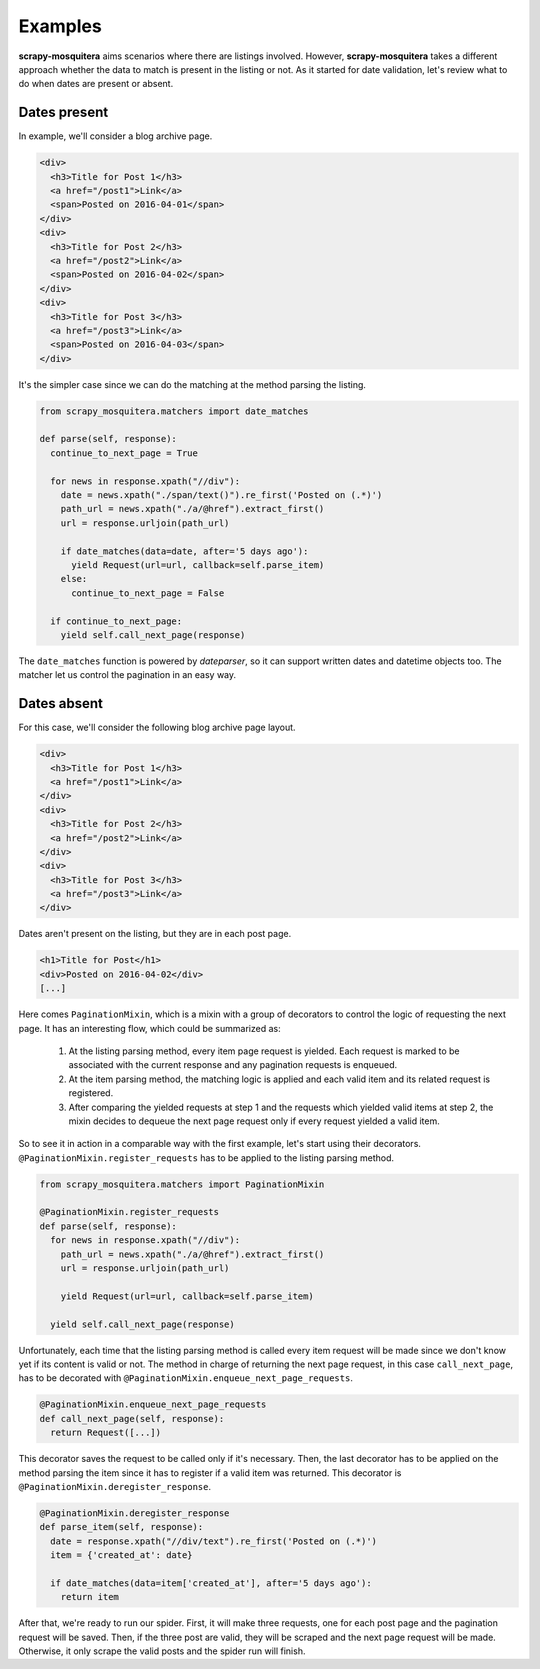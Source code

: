 .. _examples:

Examples
========

**scrapy-mosquitera** aims scenarios where there are listings involved.
However, **scrapy-mosquitera** takes a different approach whether the data to match
is present in the listing or not.
As it started for date validation,
let's review what to do when dates are present or absent.

Dates present
-------------

In example, we'll consider a blog archive page.

.. code-block:: html

  <div>
    <h3>Title for Post 1</h3>
    <a href="/post1">Link</a>
    <span>Posted on 2016-04-01</span>
  </div>
  <div>
    <h3>Title for Post 2</h3>
    <a href="/post2">Link</a>
    <span>Posted on 2016-04-02</span>
  </div>
  <div>
    <h3>Title for Post 3</h3>
    <a href="/post3">Link</a>
    <span>Posted on 2016-04-03</span>
  </div>


It's the simpler case since we can do the matching
at the method parsing the listing.

.. code-block:: python

  from scrapy_mosquitera.matchers import date_matches

  def parse(self, response):
    continue_to_next_page = True

    for news in response.xpath("//div"):
      date = news.xpath("./span/text()").re_first('Posted on (.*)')
      path_url = news.xpath("./a/@href").extract_first()
      url = response.urljoin(path_url)

      if date_matches(data=date, after='5 days ago'):
        yield Request(url=url, callback=self.parse_item)
      else:
        continue_to_next_page = False

    if continue_to_next_page:
      yield self.call_next_page(response)

The ``date_matches`` function is powered by `dateparser`,
so it can support written dates and datetime objects too.
The matcher let us control the pagination in an easy way.


Dates absent
------------

For this case, we'll consider the following blog archive page layout.

.. code-block:: html

  <div>
    <h3>Title for Post 1</h3>
    <a href="/post1">Link</a>
  </div>
  <div>
    <h3>Title for Post 2</h3>
    <a href="/post2">Link</a>
  </div>
  <div>
    <h3>Title for Post 3</h3>
    <a href="/post3">Link</a>
  </div>


Dates aren't present on the listing, but they are in each post page.

.. code-block:: html

  <h1>Title for Post</h1>
  <div>Posted on 2016-04-02</div>
  [...]


Here comes ``PaginationMixin``, which is a mixin with a group of decorators
to control the logic of requesting the next page.
It has an interesting flow, which could be summarized as:

   1. At the listing parsing method, every item page request is yielded.
      Each request is marked to be associated with the current response
      and any pagination requests is enqueued.
   2. At the item parsing method, the matching logic is applied and
      each valid item and its related request is registered.
   3. After comparing the yielded requests at step 1 and the requests
      which yielded valid items at step 2, the mixin decides
      to dequeue the next page request only if every request yielded a valid item.

So to see it in action in a comparable way with the first example,
let's start using their decorators.
``@PaginationMixin.register_requests`` has to be applied
to the listing parsing method.

.. code-block:: python

  from scrapy_mosquitera.matchers import PaginationMixin

  @PaginationMixin.register_requests
  def parse(self, response):
    for news in response.xpath("//div"):
      path_url = news.xpath("./a/@href").extract_first()
      url = response.urljoin(path_url)

      yield Request(url=url, callback=self.parse_item)

    yield self.call_next_page(response)

Unfortunately, each time that the listing parsing method is called
every item request will be made since we don't know yet
if its content is valid or not.
The method in charge of returning the next page request,
in this case ``call_next_page``,
has to be decorated with ``@PaginationMixin.enqueue_next_page_requests``.

.. code-block:: python

  @PaginationMixin.enqueue_next_page_requests
  def call_next_page(self, response):
    return Request([...])


This decorator saves the request to be called only if it's necessary.
Then, the last decorator has to be applied on the method parsing the item
since it has to register if a valid item was returned.
This decorator is ``@PaginationMixin.deregister_response``.

.. code-block:: python

  @PaginationMixin.deregister_response
  def parse_item(self, response):
    date = response.xpath("//div/text").re_first('Posted on (.*)')
    item = {'created_at': date}

    if date_matches(data=item['created_at'], after='5 days ago'):
      return item


After that, we're ready to run our spider.
First, it will make three requests, one for each post page and the pagination request will be saved.
Then, if the three post are valid, they will be scraped and the next page request will be made.
Otherwise, it only scrape the valid posts and the spider run will finish.

